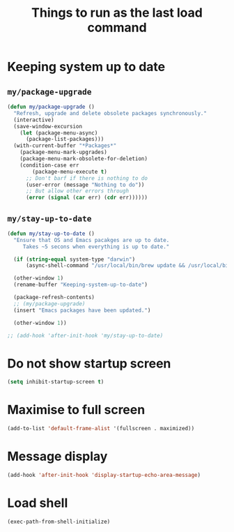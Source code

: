 #+TITLE: Things to run as the last load command
#+STARTUP: overview
#+PROPERTY: header-args :tangle yes

* Keeping system up to date
** =my/package-upgrade=
#+BEGIN_SRC emacs-lisp
  (defun my/package-upgrade ()
    "Refresh, upgrade and delete obsolete packages synchronously."
    (interactive)
    (save-window-excursion
      (let (package-menu-async)
        (package-list-packages)))
    (with-current-buffer "*Packages*"
      (package-menu-mark-upgrades)
      (package-menu-mark-obsolete-for-deletion)
      (condition-case err
          (package-menu-execute t)
        ;; Don't barf if there is nothing to do
        (user-error (message "Nothing to do"))
        ;; But allow other errors through
        (error (signal (car err) (cdr err))))))
 #+END_SRC
** =my/stay-up-to-date=
#+BEGIN_SRC emacs-lisp
  (defun my/stay-up-to-date ()
    "Ensure that OS and Emacs pacakges are up to date.
       Takes ~5 secons when everything is up to date."

    (if (string-equal system-type "darwin")
        (async-shell-command "/usr/local/bin/brew update && /usr/local/bin/brew upgrade"))

    (other-window 1)
    (rename-buffer "Keeping-system-up-to-date")

    (package-refresh-contents)
    ;; (my/package-upgrade)
    (insert "Emacs packages have been updated.")

    (other-window 1))

  ;; (add-hook 'after-init-hook 'my/stay-up-to-date)
 #+END_SRC
* Do not show startup screen
#+BEGIN_SRC emacs-lisp
  (setq inhibit-startup-screen t)
#+END_SRC
* Maximise to full screen
#+BEGIN_SRC emacs-lisp
  (add-to-list 'default-frame-alist '(fullscreen . maximized))
#+END_SRC
* Message display
#+BEGIN_SRC emacs-lisp
  (add-hook 'after-init-hook 'display-startup-echo-area-message)
 #+END_SRC
* Load shell
#+BEGIN_SRC emacs-lisp
  (exec-path-from-shell-initialize)
 #+END_SRC
